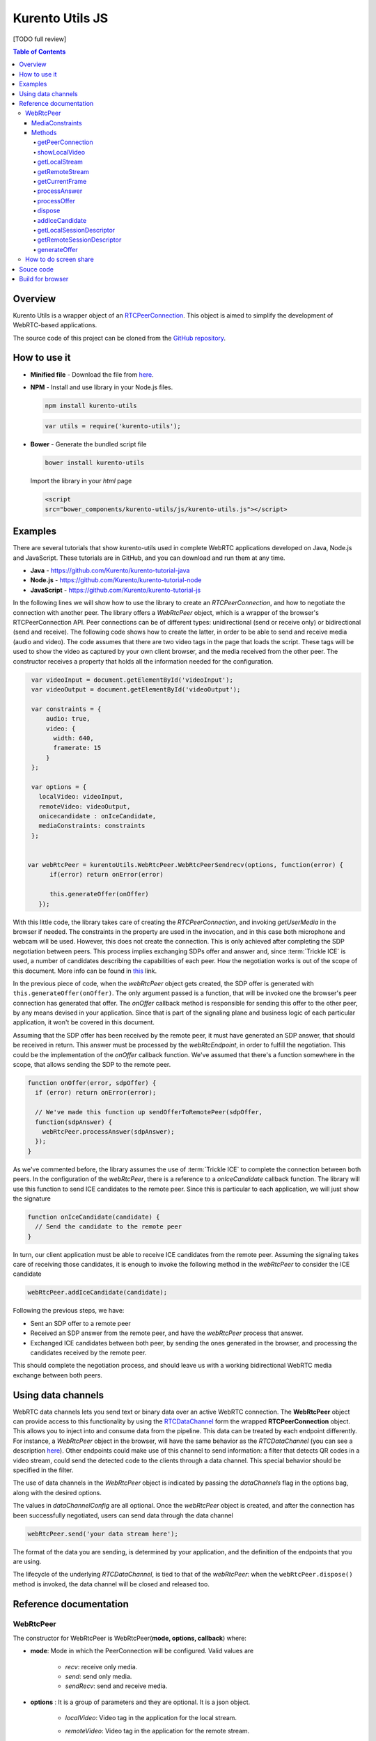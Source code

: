 %%%%%%%%%%%%%%%%
Kurento Utils JS
%%%%%%%%%%%%%%%%

[TODO full review]

.. contents:: Table of Contents



Overview
========

Kurento Utils is a wrapper object of an
`RTCPeerConnection <https://w3c.github.io/webrtc-pc/>`__. This object is aimed
to simplify the development of WebRTC-based applications.

The source code of this project can be cloned from the
`GitHub repository <https://github.com/Kurento/kurento-utils-js>`__.


How to use it
=============

* **Minified file** - Download the file from
  `here <http://builds.openvidu.io/release/|VERSION_UTILS_JS|/js/kurento-utils.min.js>`__.


* **NPM** - Install and use library in your Node.js files.

  .. sourcecode:: bash

     npm install kurento-utils


  .. sourcecode:: javascript

     var utils = require('kurento-utils');

* **Bower** - Generate the bundled script file

  .. sourcecode:: bash

     bower install kurento-utils

  Import the library in your *html* page

  .. sourcecode:: html

     <script
     src="bower_components/kurento-utils/js/kurento-utils.js"></script>

Examples
========

There are several tutorials that show kurento-utils used in complete WebRTC
applications developed on Java, Node.js and JavaScript. These tutorials are in
GitHub, and you can download and run them at any time.

* **Java** - https://github.com/Kurento/kurento-tutorial-java

* **Node.js** - https://github.com/Kurento/kurento-tutorial-node

* **JavaScript** - https://github.com/Kurento/kurento-tutorial-js


In the following lines we will show how to use the library to create an
*RTCPeerConnection*, and how to negotiate the connection with another peer.
The library offers a *WebRtcPeer* object, which is a wrapper of the browser's
RTCPeerConnection API. Peer connections can be of different types:
unidirectional (send or receive only) or bidirectional (send and receive). The
following code shows how to create the latter, in order to be able to send and
receive media (audio and video). The code assumes that there are two video tags
in the page that loads the script. These tags will be used to show the video as
captured by your own client browser, and the media received from the other
peer. The constructor receives a property that holds all the information needed
for the configuration.

.. sourcecode:: javascript

    var videoInput = document.getElementById('videoInput');
    var videoOutput = document.getElementById('videoOutput');

    var constraints = {
        audio: true,
        video: {
          width: 640,
          framerate: 15
        }
    };

    var options = {
      localVideo: videoInput,
      remoteVideo: videoOutput,
      onicecandidate : onIceCandidate,
      mediaConstraints: constraints
    };


   var webRtcPeer = kurentoUtils.WebRtcPeer.WebRtcPeerSendrecv(options, function(error) {
         if(error) return onError(error)

         this.generateOffer(onOffer)
      });

With this little code, the library takes care of creating the
*RTCPeerConnection*, and invoking *getUserMedia* in the browser if needed.
The constraints in the property are used in the invocation, and in this case
both microphone and webcam will be used. However, this does not create the
connection. This is only achieved after completing the SDP negotiation between
peers. This process implies exchanging SDPs offer and answer and, since
:term:`Trickle ICE` is used, a number of candidates describing the capabilities
of each peer. How the negotiation works is out of the scope of this document.
More info can be found in
`this <https://tools.ietf.org/id/draft-nandakumar-rtcweb-sdp-01.html>`__ link.

In the previous piece of code, when the *webRtcPeer* object gets created, the
SDP offer is generated with ``this.generateOffer(onOffer)``. The only argument
passed is a function, that will be invoked one the browser's peer connection
has generated that offer. The *onOffer* callback method is responsible for
sending this offer to the other peer, by any means devised in your application.
Since that is part of the signaling plane and business logic of each particular
application, it won't be covered in this document.

Assuming that the SDP offer has been received by the remote peer, it must have
generated an SDP answer, that should be received in return. This answer must be
processed by the *webRtcEndpoint*, in order to fulfill the negotiation. This
could be the implementation of the *onOffer* callback function. We've assumed
that there's a function somewhere in the scope, that allows sending the SDP to
the remote peer.

.. sourcecode:: javascript

  function onOffer(error, sdpOffer) {
    if (error) return onError(error);

    // We've made this function up sendOfferToRemotePeer(sdpOffer,
    function(sdpAnswer) {
      webRtcPeer.processAnswer(sdpAnswer);
    });
  }

As we've commented before, the library assumes the use of :term:`Trickle ICE` to
complete the connection between both peers. In the configuration of the
*webRtcPeer*, there is a reference to a *onIceCandidate* callback function.
The library will use this function to send ICE candidates to the remote peer.
Since this is particular to each application, we will just show the signature

.. sourcecode:: javascript

  function onIceCandidate(candidate) {
    // Send the candidate to the remote peer
  }

In turn, our client application must be able to receive ICE candidates from the
remote peer. Assuming the signaling takes care of receiving those candidates,
it is enough to invoke the following method in the *webRtcPeer* to consider
the ICE candidate

.. sourcecode:: javascript

       webRtcPeer.addIceCandidate(candidate);

Following the previous steps, we have:

* Sent an SDP offer to a remote peer

* Received an SDP answer from the remote peer, and have the *webRtcPeer*
  process that answer.

* Exchanged ICE candidates between both peer, by sending the ones generated in
  the browser, and processing the candidates received by the remote peer.


This should complete the negotiation process, and should leave us with a working
bidirectional WebRTC media exchange between both peers.

Using data channels
===================

WebRTC data channels lets you send text or binary data over an active WebRTC connection. The **WebRtcPeer** object can provide access to this functionality by using the `RTCDataChannel <https://developer.mozilla.org/en-US/docs/Games/Techniques/WebRTC_data_channels>`__ form the wrapped **RTCPeerConnection** object. This allows you to inject into and consume data from the pipeline. This data can be treated by each endpoint differently. For instance, a *WebRtcPeer* object in the browser, will have the same behavior as the *RTCDataChannel* (you can see a description `here <https://developer.mozilla.org/en-US/docs/Web/API/WebRTC_API/WebRTC_basics#DataChannel>`__). Other endpoints could make use of this channel to send information: a filter that detects QR codes in a video stream, could send the detected code to the clients through a data channel. This special behavior should be specified in the filter.

The use of data channels in the *WebRtcPeer* object is indicated by passing the *dataChannels* flag in the options bag, along with the desired options.

.. sourcecode:: javascript
   :emphasize-lines: 4-12

    var options = {
        localVideo : videoInput,
        remoteVideo : videoOutput,
        dataChannels : true,
        dataChannelConfig: {
          id : getChannelName(),
          onmessage : onMessage,
          onopen : onOpen,
          onclose : onClosed,
          onbufferedamountlow : onbufferedamountlow,
          onerror : onerror
        },
        onicecandidate : onIceCandidate
    }

    webRtcPeer = new kurentoUtils.WebRtcPeer.WebRtcPeerSendrecv(options, onWebRtcPeerCreated);

The values in *dataChannelConfig* are all optional. Once the *webRtcPeer* object is created, and after the connection has been successfully negotiated, users can send data through the data channel

.. sourcecode:: javascript

    webRtcPeer.send('your data stream here');

The format of the data you are sending, is determined by your application, and the definition of the endpoints that you are using.

The lifecycle of the underlying *RTCDataChannel*, is tied to that of the *webRtcPeer*: when the ``webRtcPeer.dispose()`` method is invoked, the data channel will be closed and released too.


Reference documentation
=======================

WebRtcPeer
**********

The constructor for WebRtcPeer is WebRtcPeer(**mode, options, callback**) where:

* **mode**: Mode in which the PeerConnection will be configured. Valid values
  are

   * *recv*: receive only media.
   * *send*: send only media.
   * *sendRecv*: send and receive media.

* **options** : It is a group of parameters and they are optional. It is a
  json object.

   * *localVideo*: Video tag in the application for the local stream.
   * *remoteVideo*: Video tag in the application for the remote stream.
   * *videoStream*: Provides an already available video stream that will
     be used instead of using the media stream from the local webcam.
   * *audioStreams*: Provides an already available audio stream that will
     be used instead of using the media stream from the local microphone.
   * *mediaConstraints*: Defined the quality for the video and audio
   * *peerConnection*: Use a peerConnection which was created before
   * *sendSource*: Which source will be used

      * *webcam*
      * *screen*
      * *window*
   * *onstreamended*: Method that will be invoked when stream ended event
     happens
   * *onicecandidate*: Method that will be invoked when ice candidate event
     happens
   * *oncandidategatheringdone*: Method that will be invoked when all
     candidates have been harvested
   * *dataChannels*: Flag for enabling the use of data channels. If *true*, then a data channel will be created in the *RTCPeerConnection* object.
   * *dataChannelConfig*: It is a JSON object with the configuration passed to the DataChannel when created. It supports the following keys:

      * *id*: Specifies the *id* of the data channel. If none specified, the same *id* of the *WebRtcPeer* object will be used.
      * *options*: Options object passed to the data channel constructor.
      * *onopen*: Function invoked in the *onopen* event of the data channel, fired when the channel is open.
      * *onclose*: Function invoked in the *onclose* event of the data channel, fired when the data channel is closed.
      * *onmessage*: Function invoked in the *onmessage* event of the data channel. This event is fired every time a message is received.
      * *onbufferedamountlow*: Is the event handler called when the *bufferedamountlow* event is received. Such an event is sent when ``RTCDataChannel.bufferedAmount`` drops to less than or equal to the amount specified by the ``RTCDataChannel.bufferedAmountLowThreshold`` property.
      * *onerror*: Callback function onviked when an error in the data channel is produced. If none is provided, an error trace message will be logged in the browser console.
   * *simulcast*: Indicates whether simulcast is going to be used. Value is
     *true|false*
   * *configuration*: It is a JSON object where ICE Servers are defined
     using

      * `iceServers <https://w3c.github.io/webrtc-pc/#idl-def-RTCIceServer>`__:
        The format for this variable is like::

               [{"urls":"turn:turn.example.org","username":"user","credential":"myPassword"}]
               [{"urls":"stun:stun1.example.net"},{"urls":"stun:stun2.example.net"}]

* **callback**: It is a callback function which indicate, if all worked right
  or not


Also there are 3 specific methods for creating WebRtcPeer objects without using
*mode* parameter:

   * **WebRtcPeerRecvonly(options, callback)**: Create a WebRtcPeer as
     receive only.
   * **WebRtcPeerSendonly(options, callback)**: Create a WebRtcPeer as send
     only.
   * **WebRtcPeerSendrecv(options, callback)**: Create a WebRtcPeer as send
     and receive.

MediaConstraints
----------------

Constraints provide a general control surface that allows applications to both
select an appropriate source for a track and, once selected, to influence how a
source operates. ``getUserMedia()`` uses constraints to help select an
appropriate source for a track and configure it. For more information about
media constraints and its values, you can check
`here  <https://www.w3.org/TR/mediacapture-streams/>`__.

By default, if the mediaConstraints is undefined, this constraints are used when
*getUserMedia* is called::

   {
     audio: true,
     video: {
       width: 640,
       framerate: 15
     }
   }

If *mediaConstraints* has any value, the library uses this value for the
invocation of *getUserMedia*. It is up to the browser whether those
constraints are accepted or not.

In the examples section, there is one example about the use of media constraints.

Methods
-------

getPeerConnection
`````````````````

Using this method the user can get the peerConnection and use it directly.

showLocalVideo
``````````````

Use this method for showing the local video.

getLocalStream
``````````````

Using this method the user can get the local stream. You can use **muted**
property to silence the audio, if this property is *true*.

getRemoteStream
```````````````

Using this method the user can get the remote stream.

getCurrentFrame
```````````````

Using this method the user can get the current frame and get a canvas with an
image of the current frame.

processAnswer
`````````````

Callback function invoked when a SDP answer is received. Developers are expected
to invoke this function in order to complete the SDP negotiation. This method
has two parameters:

* **sdpAnswer**: Description of sdpAnswer
* **callback**: It is a function with *error* like parameter. It is called
  when the remote description has been set successfully.

processOffer
````````````

Callback function invoked when a SDP offer is received. Developers are expected
to invoke this function in order to complete the SDP negotiation. This method
has two parameters:

* **sdpOffer**: Description of sdpOffer
* **callback**: It is a function with *error* and *sdpAnswer* like parameters.
  It is called when the remote description has been set successfully.

dispose
```````

This method frees the resources used by WebRtcPeer.

addIceCandidate
```````````````

Callback function invoked when an ICE candidate is received. Developers are
expected to invoke this function in order to complete the SDP negotiation. This
method has two parameters:

* **iceCandidate**: Literal object with the ICE candidate description
* **callback**: It is a function with *error* like parameter. It is called
  when the ICE candidate has been added.

getLocalSessionDescriptor
`````````````````````````

Using this method the user can get peerconnection's local session descriptor.

getRemoteSessionDescriptor
``````````````````````````

Using this method the user can get peerconnection's remote session descriptor.

generateOffer
`````````````

Creates an offer that is a request to find a remote peer with a specific
configuration.


How to do screen share
**********************

Screen and window sharing depends on the privative module
*kurento-browser-extensions*. To enable its support, you'll need to install the
package dependency manually or provide a *getScreenConstraints* function
yourself on runtime. The option **sendSource** could be *window* or *screen*
before create a WebRtcEndpoint. If it's not available, when trying to share the
screen or a window content it will throw an exception.

Souce code
==========

The code is at `github <https://github.com/kurento/kurento-utils-js>`__.

Be sure to have :term:`Node.js` and :term:`Bower` installed in your system:

.. sourcecode:: bash

   curl -sL https://deb.nodesource.com/setup_8.x | sudo -E bash -
   sudo apt-get install -y nodejs
   sudo npm install -g bower

To install the library, it is recommended to do that from the
`NPM repository <https://www.npmjs.com/package/kurento-utils>`__:

.. sourcecode:: bash

   npm install kurento-utils

Alternatively, you can download the code using Git and install manually its
dependencies:

.. sourcecode:: bash

   git clone https://github.com/Kurento/kurento-utils-js.git
   cd kurento-utils-js/
   npm install


Build for browser
=================

After you download the project, to build the browser version of the library
you'll only need to execute the `grunt <https://gruntjs.com/>`__ task runner. The
file needed will be generated on the *dist* folder. Alternatively, if you don't
have it globally installed, you can run a local copy by executing:

.. sourcecode:: bash

   git clone https://github.com/Kurento/kurento-utils-js.git
   cd kurento-utils-js/
   npm install
   node_modules/.bin/grunt

